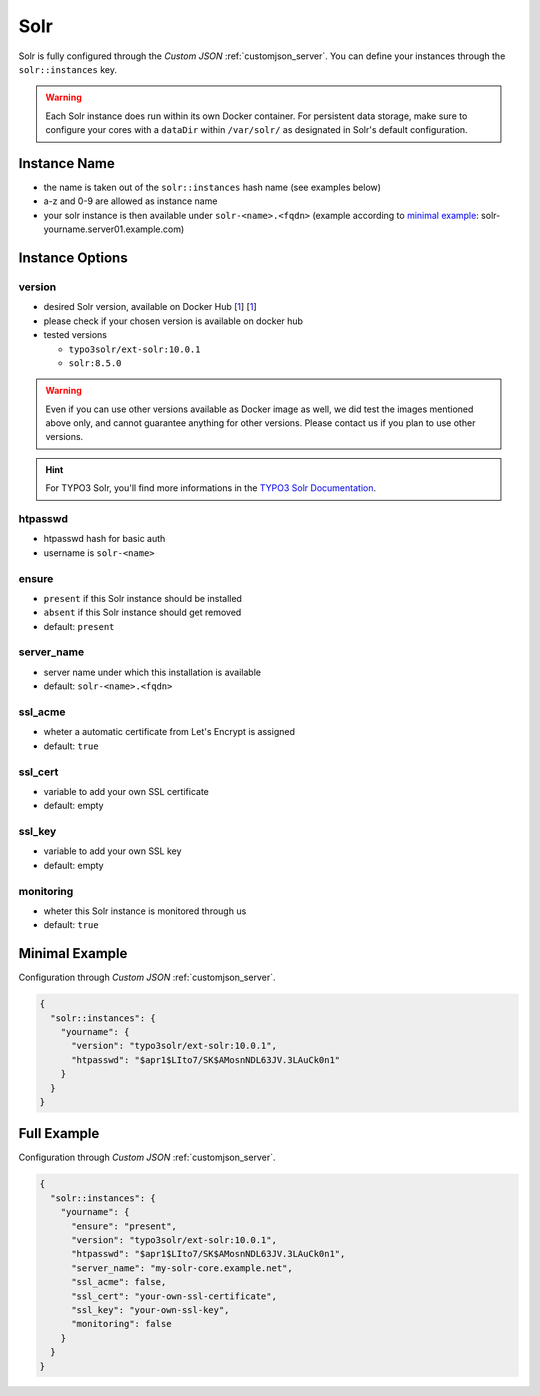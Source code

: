 .. index::
   single: Solr
   :name: solr

====
Solr
====

Solr is fully configured through the `Custom JSON` :ref:`customjson_server`.
You can define your instances through the ``solr::instances`` key.

.. warning::

   Each Solr instance does run within its own Docker container. For persistent data storage, make sure to
   configure your cores with a ``dataDir`` within ``/var/solr/`` as designated in Solr's default configuration.

Instance Name
=============

* the name is taken out of the ``solr::instances`` hash name (see examples below)
* a-z and 0-9 are allowed as instance name
* your solr instance is then available under ``solr-<name>.<fqdn>`` (example according to `minimal example <#minimal-example>`__: solr-yourname.server01.example.com)

Instance Options
================

version
-------

* desired Solr version, available on Docker Hub [`1 <https://hub.docker.com/r/typo3solr/ext-solr/tags>`__] [`1 <https://hub.docker.com/_/solr?tab=tags>`__]
* please check if your chosen version is available on docker hub
* tested versions

  * ``typo3solr/ext-solr:10.0.1``
  * ``solr:8.5.0``

.. warning::

   Even if you can use other versions available as Docker image as well,
   we did test the images mentioned above only, and cannot guarantee anything
   for other versions. Please contact us if you plan to use other versions.

.. hint::

   For TYPO3 Solr, you'll find more informations in the
   `TYPO3 Solr Documentation <https://docs.typo3.org/p/apache-solr-for-typo3/solr/master/en-us/Index.html>`__.

htpasswd
--------

* htpasswd hash for basic auth
* username is ``solr-<name>``

ensure
------

* ``present`` if this Solr instance should be installed
* ``absent`` if this Solr instance should get removed
* default: ``present``

server_name
-----------

* server name under which this installation is available
* default: ``solr-<name>.<fqdn>``

ssl_acme
--------

* wheter a automatic certificate from Let's Encrypt is assigned
* default: ``true``

ssl_cert
--------

* variable to add your own SSL certificate
* default: empty

ssl_key
--------

* variable to add your own SSL key
* default: empty

monitoring
----------

* wheter this Solr instance is monitored through us
* default: ``true``

Minimal Example
===============


Configuration through `Custom JSON` :ref:`customjson_server`.

.. code-block:: json

   {
     "solr::instances": {
       "yourname": {
         "version": "typo3solr/ext-solr:10.0.1",
         "htpasswd": "$apr1$LIto7/SK$AMosnNDL63JV.3LAuCk0n1"
       }
     }
   }


Full Example
============

Configuration through `Custom JSON` :ref:`customjson_server`.

.. code-block:: json

   {
     "solr::instances": {
       "yourname": {
         "ensure": "present",
         "version": "typo3solr/ext-solr:10.0.1",
         "htpasswd": "$apr1$LIto7/SK$AMosnNDL63JV.3LAuCk0n1",
         "server_name": "my-solr-core.example.net",
         "ssl_acme": false,
         "ssl_cert": "your-own-ssl-certificate",
         "ssl_key": "your-own-ssl-key",
         "monitoring": false
       }
     }
   }

